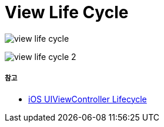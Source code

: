 = View Life Cycle

image:./image/view-life-cycle.png[]

image:./image/view-life-cycle-2.jpg[]

===== 참고
* https://rdkw.wordpress.com/2013/02/24/ios-uiviewcontroller-lifecycle/[iOS UIViewController Lifecycle]